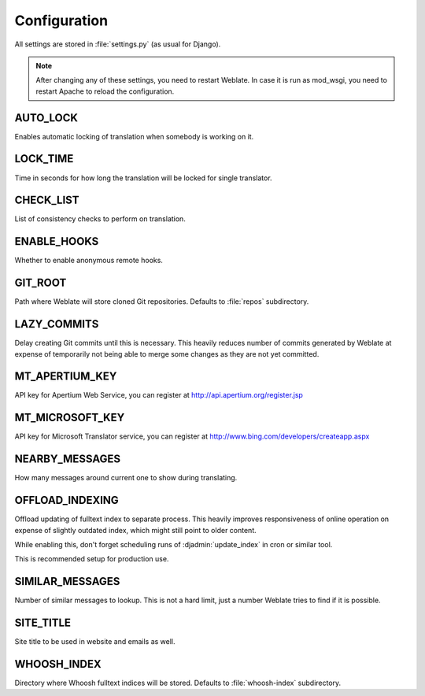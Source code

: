 .. _config:

Configuration
=============

All settings are stored in :file:`settings.py` (as usual for Django).

.. note::

    After changing any of these settings, you need to restart Weblate. In case
    it is run as mod_wsgi, you need to restart Apache to reload the
    configuration.

.. seealso:: 
   
    Please check also `Django's documentation`_ for parameters which configure
    Django itself.

.. _`Django's documentation`: https://docs.djangoproject.com/en/1.4/ref/settings/

.. setting:: AUTO_LOCK

AUTO_LOCK
---------

Enables automatic locking of translation when somebody is working on it.

.. seealso:: :ref:`locking`

.. setting:: LOCK_TIME

LOCK_TIME
---------

Time in seconds for how long the translation will be locked for single
translator.

.. seealso:: :ref:`locking`

.. setting:: CHECK_LIST

CHECK_LIST
----------

List of consistency checks to perform on translation.

.. seealso:: :ref:`checks`, :ref:`custom-checks`

.. setting:: ENABLE_HOOKS

ENABLE_HOOKS
------------

Whether to enable anonymous remote hooks.

.. seealso:: :ref:`hooks`

.. setting:: GIT_ROOT

GIT_ROOT
--------

Path where Weblate will store cloned Git repositories. Defaults to
:file:`repos` subdirectory.

.. setting:: LAZY_COMMITS

LAZY_COMMITS
------------

Delay creating Git commits until this is necessary. This heavily reduces
number of commits generated by Weblate at expense of temporarily not being
able to merge some changes as they are not yet committed.

.. seealso:: :ref:`lazy-commit`

.. setting:: MT_APERTIUM_KEY

MT_APERTIUM_KEY
---------------

API key for Apertium Web Service, you can register at http://api.apertium.org/register.jsp

.. seealso:: :ref:`machine-translation`

.. setting:: MT_MICROSOFT_KEY

MT_MICROSOFT_KEY
----------------

API key for Microsoft Translator service, you can register at http://www.bing.com/developers/createapp.aspx

.. seealso:: :ref:`machine-translation`

.. setting:: NEARBY_MESSAGES

NEARBY_MESSAGES
---------------

How many messages around current one to show during translating.

.. setting:: OFFLOAD_INDEXING

OFFLOAD_INDEXING
----------------

Offload updating of fulltext index to separate process. This heavily
improves responsiveness of online operation on expense of slightly
outdated index, which might still point to older content.

While enabling this, don't forget scheduling runs of 
:djadmin:`update_index` in cron or similar tool.

This is recommended setup for production use.

.. seealso:: :ref:`fulltext`

.. setting:: SIMILAR_MESSAGES

SIMILAR_MESSAGES
----------------

Number of similar messages to lookup. This is not a hard limit, just a
number Weblate tries to find if it is possible.

.. setting:: SITE_TITLE

SITE_TITLE
----------

Site title to be used in website and emails as well.

.. setting:: WHOOSH_INDEX

WHOOSH_INDEX
------------

Directory where Whoosh fulltext indices will be stored. Defaults to :file:`whoosh-index` subdirectory.

